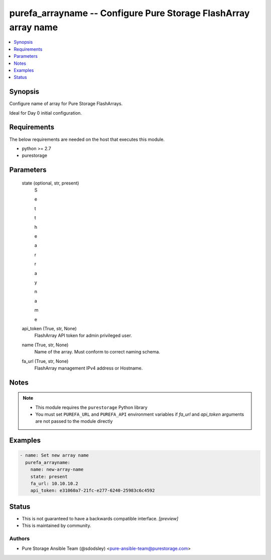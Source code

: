 
purefa_arrayname -- Configure Pure Storage FlashArray array name
================================================================

.. contents::
   :local:
   :depth: 1


Synopsis
--------

Configure name of array for Pure Storage FlashArrays.

Ideal for Day 0 initial configuration.



Requirements
------------
The below requirements are needed on the host that executes this module.

- python >= 2.7
- purestorage



Parameters
----------

  state (optional, str, present)
    S

    e

    t

     

    t

    h

    e

     

    a

    r

    r

    a

    y

     

    n

    a

    m

    e


  api_token (True, str, None)
    FlashArray API token for admin privileged user.


  name (True, str, None)
    Name of the array. Must conform to correct naming schema.


  fa_url (True, str, None)
    FlashArray management IPv4 address or Hostname.





Notes
-----

.. note::
   - This module requires the ``purestorage`` Python library
   - You must set ``PUREFA_URL`` and ``PUREFA_API`` environment variables if *fa_url* and *api_token* arguments are not passed to the module directly




Examples
--------

.. code-block:: yaml+jinja

    
    - name: Set new array name
      purefa_arrayname:
        name: new-array-name
        state: present
        fa_url: 10.10.10.2
        api_token: e31060a7-21fc-e277-6240-25983c6c4592




Status
------




- This  is not guaranteed to have a backwards compatible interface. *[preview]*


- This  is maintained by community.



Authors
~~~~~~~

- Pure Storage Ansible Team (@sdodsley) <pure-ansible-team@purestorage.com>

